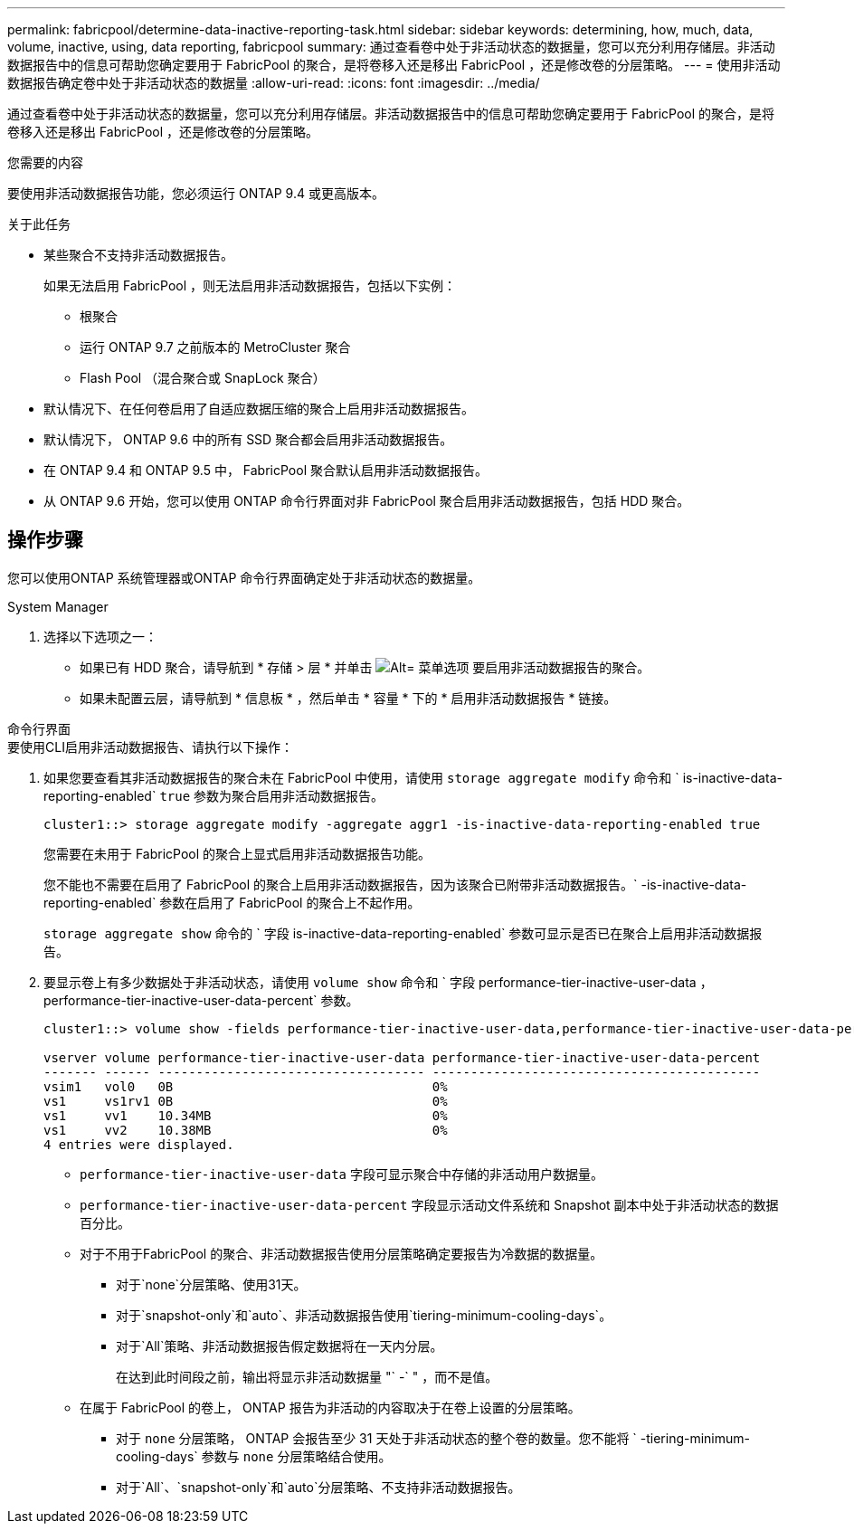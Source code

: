 ---
permalink: fabricpool/determine-data-inactive-reporting-task.html 
sidebar: sidebar 
keywords: determining, how, much, data, volume, inactive, using, data reporting, fabricpool 
summary: 通过查看卷中处于非活动状态的数据量，您可以充分利用存储层。非活动数据报告中的信息可帮助您确定要用于 FabricPool 的聚合，是将卷移入还是移出 FabricPool ，还是修改卷的分层策略。 
---
= 使用非活动数据报告确定卷中处于非活动状态的数据量
:allow-uri-read: 
:icons: font
:imagesdir: ../media/


[role="lead"]
通过查看卷中处于非活动状态的数据量，您可以充分利用存储层。非活动数据报告中的信息可帮助您确定要用于 FabricPool 的聚合，是将卷移入还是移出 FabricPool ，还是修改卷的分层策略。

.您需要的内容
要使用非活动数据报告功能，您必须运行 ONTAP 9.4 或更高版本。

.关于此任务
* 某些聚合不支持非活动数据报告。
+
如果无法启用 FabricPool ，则无法启用非活动数据报告，包括以下实例：

+
** 根聚合
** 运行 ONTAP 9.7 之前版本的 MetroCluster 聚合
** Flash Pool （混合聚合或 SnapLock 聚合）


* 默认情况下、在任何卷启用了自适应数据压缩的聚合上启用非活动数据报告。
* 默认情况下， ONTAP 9.6 中的所有 SSD 聚合都会启用非活动数据报告。
* 在 ONTAP 9.4 和 ONTAP 9.5 中， FabricPool 聚合默认启用非活动数据报告。
* 从 ONTAP 9.6 开始，您可以使用 ONTAP 命令行界面对非 FabricPool 聚合启用非活动数据报告，包括 HDD 聚合。




== 操作步骤

您可以使用ONTAP 系统管理器或ONTAP 命令行界面确定处于非活动状态的数据量。

[role="tabbed-block"]
====
.System Manager
--
. 选择以下选项之一：
+
** 如果已有 HDD 聚合，请导航到 * 存储 > 层 * 并单击 image:icon_kabob.gif["Alt= 菜单选项"] 要启用非活动数据报告的聚合。
** 如果未配置云层，请导航到 * 信息板 * ，然后单击 * 容量 * 下的 * 启用非活动数据报告 * 链接。




--
.命令行界面
--
.要使用CLI启用非活动数据报告、请执行以下操作：
. 如果您要查看其非活动数据报告的聚合未在 FabricPool 中使用，请使用 `storage aggregate modify` 命令和 ` is-inactive-data-reporting-enabled` `true` 参数为聚合启用非活动数据报告。
+
[listing]
----
cluster1::> storage aggregate modify -aggregate aggr1 -is-inactive-data-reporting-enabled true
----
+
您需要在未用于 FabricPool 的聚合上显式启用非活动数据报告功能。

+
您不能也不需要在启用了 FabricPool 的聚合上启用非活动数据报告，因为该聚合已附带非活动数据报告。` -is-inactive-data-reporting-enabled` 参数在启用了 FabricPool 的聚合上不起作用。

+
`storage aggregate show` 命令的 ` 字段 is-inactive-data-reporting-enabled` 参数可显示是否已在聚合上启用非活动数据报告。

. 要显示卷上有多少数据处于非活动状态，请使用 `volume show` 命令和 ` 字段 performance-tier-inactive-user-data ， performance-tier-inactive-user-data-percent` 参数。
+
[listing]
----
cluster1::> volume show -fields performance-tier-inactive-user-data,performance-tier-inactive-user-data-percent

vserver volume performance-tier-inactive-user-data performance-tier-inactive-user-data-percent
------- ------ ----------------------------------- -------------------------------------------
vsim1   vol0   0B                                  0%
vs1     vs1rv1 0B                                  0%
vs1     vv1    10.34MB                             0%
vs1     vv2    10.38MB                             0%
4 entries were displayed.
----
+
** `performance-tier-inactive-user-data` 字段可显示聚合中存储的非活动用户数据量。
** `performance-tier-inactive-user-data-percent` 字段显示活动文件系统和 Snapshot 副本中处于非活动状态的数据百分比。
** 对于不用于FabricPool 的聚合、非活动数据报告使用分层策略确定要报告为冷数据的数据量。
+
*** 对于`none`分层策略、使用31天。
*** 对于`snapshot-only`和`auto`、非活动数据报告使用`tiering-minimum-cooling-days`。
*** 对于`All`策略、非活动数据报告假定数据将在一天内分层。
+
在达到此时间段之前，输出将显示非活动数据量 "` -` " ，而不是值。



** 在属于 FabricPool 的卷上， ONTAP 报告为非活动的内容取决于在卷上设置的分层策略。
+
*** 对于 `none` 分层策略， ONTAP 会报告至少 31 天处于非活动状态的整个卷的数量。您不能将 ` -tiering-minimum-cooling-days` 参数与 `none` 分层策略结合使用。
*** 对于`All`、`snapshot-only`和`auto`分层策略、不支持非活动数据报告。






--
====